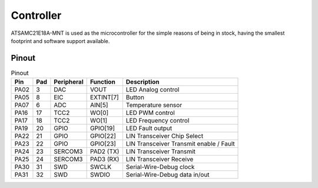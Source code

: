 Controller
==========

ATSAMC21E18A-MNT is used as the microcontroller for the simple reasons of being in stock, having the
smallest footprint and software support available.

Pinout
------

.. list-table:: Pinout
    :header-rows: 1

    * - Pin
      - Pad
      - Peripheral
      - Function
      - Description

    * - PA02
      - 3
      - DAC
      - VOUT
      - LED Analog control

    * - PA05
      - 8
      - EIC
      - EXTINT[7]
      - Button

    * - PA07
      - 6
      - ADC
      - AIN[5]
      - Temperature sensor

    * - PA16
      - 17
      - TCC2
      - WO[0]
      - LED PWM control

    * - PA17
      - 18
      - TCC2
      - WO[1]
      - LED Frequency control

    * - PA19
      - 20
      - GPIO
      - GPIO[19]
      - LED Fault output

    * - PA22
      - 21
      - GPIO
      - GPIO[22]
      - LIN Transceiver Chip Select

    * - PA23
      - 22
      - GPIO
      - GPIO[23]
      - LIN Transceiver Transmit enable / Fault

    * - PA24
      - 23
      - SERCOM3
      - PAD2 (TX)
      - LIN Transceiver Transmit

    * - PA25
      - 24
      - SERCOM3
      - PAD3 (RX)
      - LIN Transceiver Receive

    * - PA30
      - 31
      - SWD
      - SWCLK
      - Serial-Wire-Debug clock

    * - PA31
      - 32
      - SWD
      - SWDIO
      - Serial-Wire-Debug data in/out
